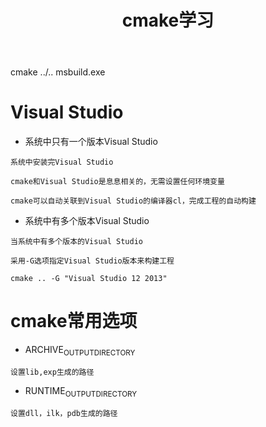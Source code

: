 #+title: cmake学习
cmake ../..
msbuild.exe

* Visual Studio
+ 系统中只有一个版本Visual Studio
#+BEGIN_EXAMPLE
系统中安装完Visual Studio

cmake和Visual Studio是息息相关的，无需设置任何环境变量

cmake可以自动关联到Visual Studio的编译器cl，完成工程的自动构建
#+END_EXAMPLE

+ 系统中有多个版本Visual Studio
#+BEGIN_EXAMPLE
当系统中有多个版本的Visual Studio

采用-G选项指定Visual Studio版本来构建工程

cmake .. -G "Visual Studio 12 2013"
#+END_EXAMPLE

* cmake常用选项
+ ARCHIVE_OUTPUT_DIRECTORY
#+BEGIN_EXAMPLE
设置lib,exp生成的路径
#+END_EXAMPLE

+ RUNTIME_OUTPUT_DIRECTORY
#+BEGIN_EXAMPLE
设置dll，ilk，pdb生成的路径
#+END_EXAMPLE




